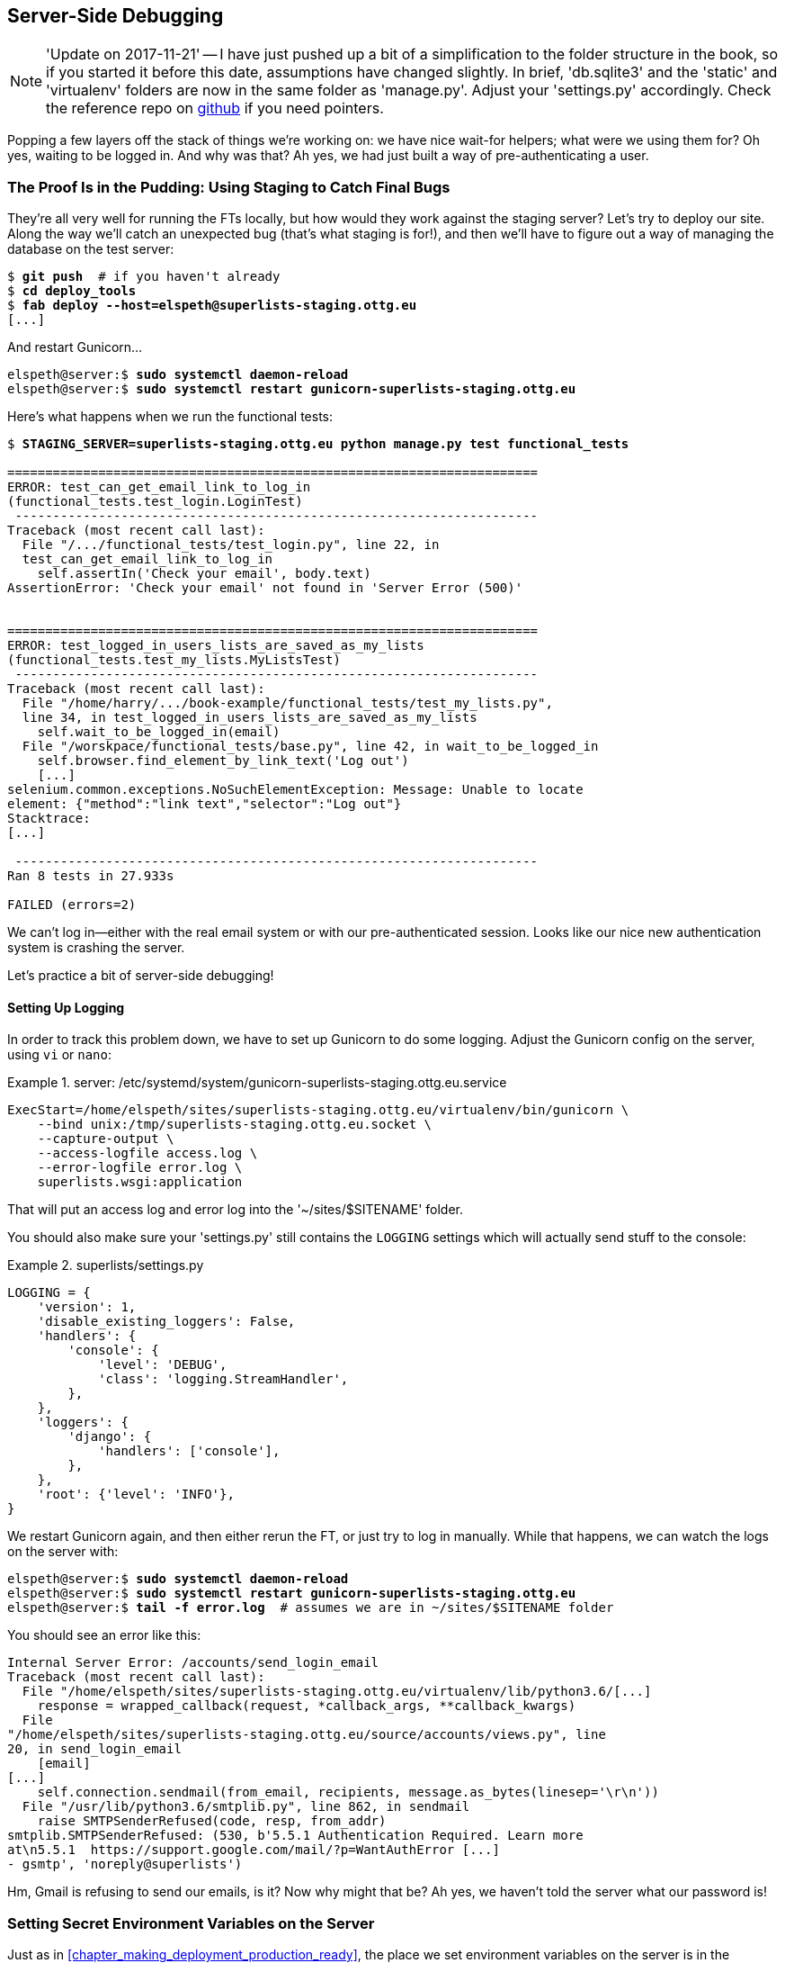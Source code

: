 [[chapter_server_side_debugging]]
Server-Side Debugging
---------------------

NOTE: 'Update on 2017-11-21' -- I have just pushed up a bit of a simplification
    to the folder structure in the book, so if you started it before this date,
    assumptions have changed slightly.  In brief, 'db.sqlite3' and the 'static'
    and 'virtualenv' folders are now in the same folder as 'manage.py'.  Adjust
    your 'settings.py' accordingly.  Check the reference repo on
    https://github.com/hjwp/book-example/branches/active[github] if you need pointers.

Popping a few layers off the stack of things we're working on: we have nice
wait-for helpers; what were we using them for?  Oh yes, waiting to be logged
in. And why was that?  Ah yes, we had just built a way of pre-authenticating
a user.



The Proof Is in the Pudding: Using Staging to Catch Final Bugs
~~~~~~~~~~~~~~~~~~~~~~~~~~~~~~~~~~~~~~~~~~~~~~~~~~~~~~~~~~~~~~



((("debugging", "server-side", "using staging sites", tertiary-sortas="staging sites", id="DBserstag21")))((("staging sites", "catching final bugs with", id="SScatch21")))They're
all very well for running the FTs locally, but how would they work
against the staging server?  Let's try to deploy our site.  Along the way
we'll catch an unexpected bug (that's what staging is for!), and then we'll
have to figure out a way of managing the database on the test server:


//TODO: unskip all these
[role="skipme"]
[subs="specialcharacters,quotes"]
----
$ *git push*  # if you haven't already
$ *cd deploy_tools*
$ *fab deploy --host=elspeth@superlists-staging.ottg.eu*
[...]
----

And restart Gunicorn...

[role="skipme"]
[subs="specialcharacters,quotes"]
----
elspeth@server:$ *sudo systemctl daemon-reload*
elspeth@server:$ *sudo systemctl restart gunicorn-superlists-staging.ottg.eu*
----

Here's what happens when we run the functional tests:

[role="skipme small-code"]
[subs="specialcharacters,macros"]
----
$ pass:quotes[*STAGING_SERVER=superlists-staging.ottg.eu python manage.py test functional_tests*]

======================================================================
ERROR: test_can_get_email_link_to_log_in
(functional_tests.test_login.LoginTest)
 ---------------------------------------------------------------------
Traceback (most recent call last):
  File "/.../functional_tests/test_login.py", line 22, in
  test_can_get_email_link_to_log_in
    self.assertIn('Check your email', body.text)
AssertionError: 'Check your email' not found in 'Server Error (500)'


======================================================================
ERROR: test_logged_in_users_lists_are_saved_as_my_lists
(functional_tests.test_my_lists.MyListsTest)
 ---------------------------------------------------------------------
Traceback (most recent call last):
  File "/home/harry/.../book-example/functional_tests/test_my_lists.py",
  line 34, in test_logged_in_users_lists_are_saved_as_my_lists
    self.wait_to_be_logged_in(email)
  File "/worskpace/functional_tests/base.py", line 42, in wait_to_be_logged_in
    self.browser.find_element_by_link_text('Log out')
    [...]
selenium.common.exceptions.NoSuchElementException: Message: Unable to locate
element: {"method":"link text","selector":"Log out"}
Stacktrace:
[...]

 ---------------------------------------------------------------------
Ran 8 tests in 27.933s

FAILED (errors=2)
----

We can't log in--either with the real email system or with our
pre-authenticated session.  Looks like our nice new authentication
system is crashing the server.


Let's practice a bit of server-side debugging!



Setting Up Logging
^^^^^^^^^^^^^^^^^^




((("logging")))((("Gunicorn", "logging setup")))In
order to track this problem down, we have to set up Gunicorn to do some
logging.  Adjust the Gunicorn config on the server, using `vi` or `nano`:

[role="sourcecode small-code skipme"]
.server: /etc/systemd/system/gunicorn-superlists-staging.ottg.eu.service
====
[source,ini]
----
ExecStart=/home/elspeth/sites/superlists-staging.ottg.eu/virtualenv/bin/gunicorn \
    --bind unix:/tmp/superlists-staging.ottg.eu.socket \
    --capture-output \
    --access-logfile access.log \
    --error-logfile error.log \
    superlists.wsgi:application
----
====

That will put an access log and error log into the '~/sites/$SITENAME' folder.

You should also make sure your 'settings.py' still contains the `LOGGING`
settings which will actually send stuff to the console:

[role="sourcecode currentcontents"]
.superlists/settings.py
====
[source,python]
----
LOGGING = {
    'version': 1,
    'disable_existing_loggers': False,
    'handlers': {
        'console': {
            'level': 'DEBUG',
            'class': 'logging.StreamHandler',
        },
    },
    'loggers': {
        'django': {
            'handlers': ['console'],
        },
    },
    'root': {'level': 'INFO'},
}
----
====

We restart Gunicorn again, and then either rerun the FT, or just try
to log in manually.  While that happens, we can watch the logs on
the server with:

[role="skipme"]
[subs="specialcharacters,quotes"]
----
elspeth@server:$ *sudo systemctl daemon-reload*
elspeth@server:$ *sudo systemctl restart gunicorn-superlists-staging.ottg.eu*
elspeth@server:$ *tail -f error.log*  # assumes we are in ~/sites/$SITENAME folder
----

You should see an error like this:
[role="skipme small-code"]
[subs="specialcharacters,quotes"]
----
Internal Server Error: /accounts/send_login_email
Traceback (most recent call last):
  File "/home/elspeth/sites/superlists-staging.ottg.eu/virtualenv/lib/python3.6/[...]
    response = wrapped_callback(request, *callback_args, **callback_kwargs)
  File
"/home/elspeth/sites/superlists-staging.ottg.eu/source/accounts/views.py", line
20, in send_login_email
    [email]
[...]
    self.connection.sendmail(from_email, recipients, message.as_bytes(linesep='\r\n'))
  File "/usr/lib/python3.6/smtplib.py", line 862, in sendmail
    raise SMTPSenderRefused(code, resp, from_addr)
smtplib.SMTPSenderRefused: (530, b'5.5.1 Authentication Required. Learn more
at\n5.5.1  https://support.google.com/mail/?p=WantAuthError [...]
- gsmtp', 'noreply@superlists')

----

Hm, Gmail is refusing to send our emails, is it?  Now why might that be?  Ah
yes, we haven't told the server what our password is!((("", startref="SScatch21")))((("", startref="DBserstag21")))


//TODO: consider adding a logging.info or similar here, so we can reintroduce
//the logging stuff?


Setting Secret Environment Variables on the Server
~~~~~~~~~~~~~~~~~~~~~~~~~~~~~~~~~~~~~~~~~~~~~~~~~~

((("debugging", "server-side", "setting secret environment variables")))((("environment variables")))((("secret values")))Just
as in <<chapter_making_deployment_production_ready>>, the place we
set environment variables on the server is in the Systemd config
file:

[role="sourcecode small-code skipme"]
.server: /etc/systemd/system/gunicorn-superlists-staging.ottg.eu.service
====
[source,ini]
----
[...]
Environment=DJANGO_DEBUG_FALSE=y
Environment=DJANGO_SECRET_KEY=[...]
Environment=SITENAME=superlists-staging.ottg.eu
Environment=EMAIL_PASSWORD=yoursekritpasswordhere
[...]
----
====


Saving that file, and doing the usual `daemon-reload` and `restart gunicorn`
dance, we can rerun our FTs, and...


[role="skipme small-code"]
[subs="specialcharacters,macros"]
----
$ pass:quotes[*STAGING_SERVER=superlists-staging.ottg.eu python manage.py test functional_tests*]

[...]
Traceback (most recent call last):
  File "...python-tdd-book/functional_tests/test_login.py", line 25, in
  test_can_get_email_link_to_log_in
    email = mail.outbox[0]
IndexError: list index out of range

[...]

selenium.common.exceptions.NoSuchElementException: Message: Unable to locate
element: {"method":"link text","selector":"Log out"}
----


The `my_lists` failure is still the same, but we have more information in our
login test: the FT gets further, and the site now looks like it's sending emails
correctly (and the server log shows no errors), but we can't check the email in
the `mail.outbox`...


Adapting Our FT to Be Able to Test Real Emails via POP3
~~~~~~~~~~~~~~~~~~~~~~~~~~~~~~~~~~~~~~~~~~~~~~~~~~~~~~~

((("debugging", "server-side", "testing POP3 emails", id="DBservemail21")))((("Django framework", "sending emails", id="DJFemail21")))((("emails, sending from Django", id="email21")))Ah. That explains it. Now that we're running against a real server rather than
the `LiveServerTestCase`, we can no longer inspect the local
`django.mail.outbox` to see sent emails.


First, we'll need to know, in our FTs, whether we're running against
the staging server or not.  Let's save the `staging_server` variable
on `self` in 'base.py':

[role="sourcecode"]
.functional_tests/base.py (ch18l009)
====
[source,python]
----
    def setUp(self):
        self.browser = webdriver.Firefox()
        self.staging_server = os.environ.get('STAGING_SERVER')
        if self.staging_server:
            self.live_server_url = 'http://' + self.staging_server
----
====

Then we build a helper function that can retrieve a real email from a real POP3
email server, using the horrifically tortuous Python standard library POP3
client:

[role="sourcecode"]
.functional_tests/test_login.py (ch18l010)
====
[source,python]
----
import os
import poplib
import re
import time
[...]

    def wait_for_email(self, test_email, subject):
        if not self.staging_server:
            email = mail.outbox[0]
            self.assertIn(test_email, email.to)
            self.assertEqual(email.subject, subject)
            return email.body

        email_id = None
        start = time.time()
        inbox = poplib.POP3_SSL('pop.mail.yahoo.com')
        try:
            inbox.user(test_email)
            inbox.pass_(os.environ['YAHOO_PASSWORD'])
            while time.time() - start < 60:
                # get 10 newest messages
                count, _ = inbox.stat()
                for i in reversed(range(max(1, count - 10), count + 1)):
                    print('getting msg', i)
                    _, lines, __ = inbox.retr(i)
                    lines = [l.decode('utf8') for l in lines]
                    print(lines)
                    if f'Subject: {subject}' in lines:
                        email_id = i
                        body = '\n'.join(lines)
                        return body
                time.sleep(5)
        finally:
            if email_id:
                inbox.dele(email_id)
            inbox.quit()
----
====


NOTE: I'm using a Yahoo account for testing, but you can use any
    email service you like, as long as it offers POP3 access.
    You will need to set the `YAHOO_PASSWORD` environment variable
    in the console that's running the FT.


And then we feed through the rest of the changes to the FT that are required
as a result.  Firstly, populating a `test_email` variable, differently for
local and staging tests:



[role="sourcecode small-code"]
.functional_tests/test_login.py (ch18l011-1)
====
[source,diff]
----
@@ -7,7 +7,7 @@ from selenium.webdriver.common.keys import Keys
 
 from .base import FunctionalTest
 
-TEST_EMAIL = 'edith@example.com'
+
 SUBJECT = 'Your login link for Superlists'
 
 
@@ -33,7 +33,6 @@ class LoginTest(FunctionalTest):
                     print('getting msg', i)
                     _, lines, __ = inbox.retr(i)
                     lines = [l.decode('utf8') for l in lines]
-                    print(lines)
                     if f'Subject: {subject}' in lines:
                         email_id = i
                         body = '\n'.join(lines)
@@ -49,6 +48,11 @@ class LoginTest(FunctionalTest):
         # Edith goes to the awesome superlists site
         # and notices a "Log in" section in the navbar for the first time
         # It's telling her to enter her email address, so she does
+        if self.staging_server:
+            test_email = 'edith.testuser@yahoo.com'
+        else:
+            test_email = 'edith@example.com'
+
         self.browser.get(self.live_server_url)
----
====

And then modifications involving using that variable and calling our new helper
function:

[role="sourcecode small-code"]
.functional_tests/test_login.py (ch18l011-2)
====
[source,diff]
----
@@ -54,7 +54,7 @@ class LoginTest(FunctionalTest):
             test_email = 'edith@example.com'
 
         self.browser.get(self.live_server_url)
-        self.browser.find_element_by_name('email').send_keys(TEST_EMAIL)
+        self.browser.find_element_by_name('email').send_keys(test_email)
         self.browser.find_element_by_name('email').send_keys(Keys.ENTER)
 
         # A message appears telling her an email has been sent
@@ -64,15 +64,13 @@ class LoginTest(FunctionalTest):
         ))
 
         # She checks her email and finds a message
-        email = mail.outbox[0]
-        self.assertIn(TEST_EMAIL, email.to)
-        self.assertEqual(email.subject, SUBJECT)
+        body = self.wait_for_email(test_email, SUBJECT)
 
         # It has a url link in it
-        self.assertIn('Use this link to log in', email.body)
-        url_search = re.search(r'http://.+/.+$', email.body)
+        self.assertIn('Use this link to log in', body)
+        url_search = re.search(r'http://.+/.+$', body)
         if not url_search:
-            self.fail(f'Could not find url in email body:\n{email.body}')
+            self.fail(f'Could not find url in email body:\n{body}')
         url = url_search.group(0)
         self.assertIn(self.live_server_url, url)
 
@@ -80,11 +78,11 @@ class LoginTest(FunctionalTest):
         self.browser.get(url)
 
         # she is logged in!
-        self.wait_to_be_logged_in(email=TEST_EMAIL)
+        self.wait_to_be_logged_in(email=test_email)
 
         # Now she logs out
         self.browser.find_element_by_link_text('Log out').click()
 
         # She is logged out
-        self.wait_to_be_logged_out(email=TEST_EMAIL)
+        self.wait_to_be_logged_out(email=test_email)
----
====


And, believe it or not, that'll actually work, and give us an FT
that can actually check for logins that work, involving real emails!


TIP: I've just hacked this email-checking code together, and it's currently
    pretty ugly and brittle (one common problem is picking up the wrong email
    from a previous test run).  With some cleanup and a few more retry loops it
    could grow into something more reliable. Alternatively, services like
    'mailinator.com' will give you throwaway email addresses and an API to
    check them, for a small fee.((("", startref="email21")))((("", startref="DJFemail21")))((("", startref="DBservemail21")))



Managing the Test Database on Staging
~~~~~~~~~~~~~~~~~~~~~~~~~~~~~~~~~~~~~



((("debugging", "server-side", "managing test databases", id="DBservdatabase21")))((("staging sites", "managing test databases", id="SSmanag21")))((("database testing", "managing test databases", id="DTmanag21")))((("sessions, pre-creating")))Now
we can rerun our FTs and get to the next failure: our attempt to create
pre-authenticated sessions doesn't work, so the "My Lists" test fails:

[role="skipme small-code"]
[subs="specialcharacters,macros"]
----
$ pass:quotes[*STAGING_SERVER=superlists-staging.ottg.eu python manage.py test functional_tests*]

ERROR: test_logged_in_users_lists_are_saved_as_my_lists
(functional_tests.test_my_lists.MyListsTest)
[...]
selenium.common.exceptions.TimeoutException: Message: Could not find element
with id id_logout. Page text was:
Superlists
Sign in
Start a new To-Do list

Ran 8 tests in 72.742s

FAILED (errors=1)
----


It's because our test utility function `create_pre_authenticated_session` only
acts on the local database. Let's find out how our tests can manage the
database on the server.



A Django Management Command to Create Sessions
^^^^^^^^^^^^^^^^^^^^^^^^^^^^^^^^^^^^^^^^^^^^^^



((("scripts, building standalone")))To
do things on the server, we'll need to build a self-contained script that
can be run from the command line on the server, most probably via Fabric.

When trying to build a standalone script that works with Django (i.e., can talk
to the database and so on), there are some fiddly issues you need to get right,
like setting the `DJANGO_SETTINGS_MODULE` environment variable, and getting
`sys.path` correctly.  

Instead of messing about with all that, Django lets you create your own
"management commands" (commands you can run with `python manage.py`), which
will do all that path mangling for you. They live in a folder called
'management/commands' inside your apps:

[subs=""]
----
$ <strong>mkdir -p functional_tests/management/commands</strong>
$ <strong>touch functional_tests/management/__init__.py</strong>
$ <strong>touch functional_tests/management/commands/__init__.py</strong>
----

The boilerplate in a management command is a class that inherits from 
`django.core.management.BaseCommand`, and that defines a method called
`handle`:

[role="sourcecode"]
.functional_tests/management/commands/create_session.py
====
[source,python]
----
from django.conf import settings
from django.contrib.auth import BACKEND_SESSION_KEY, SESSION_KEY, get_user_model
User = get_user_model()
from django.contrib.sessions.backends.db import SessionStore
from django.core.management.base import BaseCommand


class Command(BaseCommand):

    def add_arguments(self, parser):
        parser.add_argument('email')

    def handle(self, *args, **options):
        session_key = create_pre_authenticated_session(options['email'])
        self.stdout.write(session_key)


def create_pre_authenticated_session(email):
    user = User.objects.create(email=email)
    session = SessionStore()
    session[SESSION_KEY] = user.pk
    session[BACKEND_SESSION_KEY] = settings.AUTHENTICATION_BACKENDS[0]
    session.save()
    return session.session_key
----
====
//12

We've taken the code for `create_pre_authenticated_session` from
'test_my_lists.py'. `handle` will pick up an email address from the parser,  
and then return the session key that we'll want to add to our browser cookies,
and the management command prints it out at the command line. Try it out:

//IDEA: test commands that have return code
[role="skipme"]
[subs="specialcharacters,macros"]
----
$ pass:quotes[*python manage.py create_session a@b.com*]
Unknown command: 'create_session'
----

One more step: we need to add `functional_tests` to our 'settings.py'
for it to recognise it as a real app that might have management commands as
well as tests:

[role="sourcecode"]
.superlists/settings.py
====
[source,python]
----
+++ b/superlists/settings.py
@@ -42,6 +42,7 @@ INSTALLED_APPS = [
     'lists',
     'accounts',
+    'functional_tests',
 ]
----
====
//14

Now it works:


[subs="specialcharacters,macros"]
----
$ pass:quotes[*python manage.py create_session a@b.com*]
qnslckvp2aga7tm6xuivyb0ob1akzzwl
----

NOTE: If you see an error saying the `auth_user` table is missing, you may need
    to run `manage.py migrate`.  In case that doesn't work, delete the
    _db.sqlite3_ file and run +migrate+ again, to get a clean slate.


Getting the FT to Run the Management Command on the Server
^^^^^^^^^^^^^^^^^^^^^^^^^^^^^^^^^^^^^^^^^^^^^^^^^^^^^^^^^^

Next we need to adjust `test_my_lists` so that it runs the local function
when we're on the local server, and make it run the management command
on the staging server if we're on that:

[role="sourcecode"]
.functional_tests/test_my_lists.py (ch18l016)
====
[source,python]
----
from django.conf import settings
from .base import FunctionalTest
from .server_tools import create_session_on_server
from .management.commands.create_session import create_pre_authenticated_session

class MyListsTest(FunctionalTest):

    def create_pre_authenticated_session(self, email):
        if self.staging_server:
            session_key = create_session_on_server(self.staging_server, email)
        else:
            session_key = create_pre_authenticated_session(email)
        ## to set a cookie we need to first visit the domain.
        ## 404 pages load the quickest!
        self.browser.get(self.live_server_url + "/404_no_such_url/")
        self.browser.add_cookie(dict(
            name=settings.SESSION_COOKIE_NAME,
            value=session_key,
            path='/',
        ))

    [...]
----
====


Let's also tweak 'base.py', to gather a bit more information
when we populate `self.against_staging`:


[role="sourcecode"]
.functional_tests/base.py (ch18l017)
====
[source,python]
----
from .server_tools import reset_database  #<1>
[...]

class FunctionalTest(StaticLiveServerTestCase):

    def setUp(self):
        self.browser = webdriver.Firefox()
        self.staging_server = os.environ.get('STAGING_SERVER')
        if self.staging_server:
            self.live_server_url = 'http://' + self.staging_server
            reset_database(self.staging_server)  #<1>
----
====

<1> This will be our function to reset the server database in between each test. 
    I'll explain the logic of the session-creation code, which should also 
    explain how this works.




Using Fabric Directly from Python
^^^^^^^^^^^^^^^^^^^^^^^^^^^^^^^^^

((("Fabric", "using directly from Python")))Rather
than using the `fab` command, Fabric provides an API that lets
you run Fabric server commands directly inline in your Python code.  You
just need to let it know the "host string" you're connecting to:



[role="sourcecode"]
.functional_tests/server_tools.py
====
[source,python]
----
from fabric.api import run
from fabric.context_managers import settings


def _get_manage_dot_py(host):
    return f'~/sites/{host}/virtualenv/bin/python ~/sites/{host}/source/manage.py'


def reset_database(host):
    manage_dot_py = _get_manage_dot_py(host)
    with settings(host_string=f'elspeth@{host}'):  #<1>
        run(f'{manage_dot_py} flush --noinput')  #<2>


----
====

<1> Here's the context manager that sets the host string, in the form
    'user@server-address' (I've hardcoded my server username, elspeth, so
    adjust as necessary).

<2> Then, once we're inside the context manager, we can just call
    Fabric commands as if we're in a fabfile.


For creating the session, we have a slightly more complex procedure,
because we need to extract the `SECRET_KEY` and other env vars from
the current running server, to be able to generate a session key that's
cryptographically valid for the server:


[role="sourcecode small-code"]
.functional_tests/server_tools.py
====
[source,python]
----
from fabric.context_managers import settings, shell_env
[..]


def _get_server_env_vars(host):
    pid = run(f'pgrep -n -f {host}/virtualenv/bin/gunicorn').strip()  #<1>
    env_lines = run(f'cat /proc/{pid}/environ').split('\x00')  #<2>
    current_env = dict(l.split('=') for l in env_lines if l)  #<2>
    return {  #<3>
        'DJANGO_DEBUG_FALSE': current_env['DJANGO_DEBUG_FALSE'],
        'DJANGO_SECRET_KEY': current_env['DJANGO_SECRET_KEY'],
        'SITENAME': current_env['SITENAME'],
    } 


def create_session_on_server(host, email):
    manage_dot_py = _get_manage_dot_py(host)
    with settings(host_string=f'elspeth@{host}'):
        env_vars = _get_server_env_vars(host)  #<4>
        with shell_env(**env_vars):  #<4>
            session_key = run(f'{manage_dot_py} create_session {email}')
            return session_key.strip()

----


<1> We determine the pid of the current running Django server using `pgrep`

<2> We then we extract its current environment variables from _/proc_.  We
    need to do a bit of wrangling to convert the _/proc_ format's null-bytes
    separators format into a usable dict

<3> And then we return the specific variables we're interested in...

<4> In order to use them in another fabric context manager, `shell_env`,
    so that they're set when we run `manage.py create_session`.



Recap: Creating Sessions Locally Versus Staging
^^^^^^^^^^^^^^^^^^^^^^^^^^^^^^^^^^^^^^^^^^^^^^^

((("staging sites", "local vs. staged sessions")))Does
that all make sense?  Perhaps a little ascii-art diagram will help:



Locally:
++++++++

[role="skipme small-code"]
----

+-----------------------------------+       +-------------------------------------+
| MyListsTest                       |  -->  | .management.commands.create_session |
| .create_pre_authenticated_session |       |  .create_pre_authenticated_session  |
|            (locally)              |       |             (locally)               |
+-----------------------------------+       +-------------------------------------+

----

Against staging:
++++++++++++++++

[role="skipme small-code"]
----
+-----------------------------------+       +-------------------------------------+
| MyListsTest                       |       | .management.commands.create_session |
| .create_pre_authenticated_session |       |  .create_pre_authenticated_session  |
|            (locally)              |       |            (on server)              |
+-----------------------------------+       +-------------------------------------+
            |                                                   ^
            v                                                   |
+----------------------------+     +--------+      +------------------------------+
| server_tools               | --> | fabric | -->  | ./manage.py create_session   |
| .create_session_on_server  |     |  "run" |      |       (on server)            |
|        (locally)           |     +--------+      +------------------------------+
+----------------------------+

----

In any case, let's see if it works.  First, locally, to check that we didn't break
anything:


[subs="specialcharacters,macros"]
----
$ pass:quotes[*python manage.py test functional_tests.test_my_lists*]
[...]
OK
----


Next, against the server.  We push our code up first:


[role="skipme"]
[subs="specialcharacters,quotes"]
----
$ *git push*  # you'll need to commit changes first.
$ *cd deploy_tools*
$ *fab deploy --host=superlists-staging.ottg.eu*
----

And now we run the test:


[role="skipme"]
[subs="specialcharacters,macros"]
----
$ pass:quotes[*STAGING_SERVER=superlists-staging.ottg.eu python manage.py test \
 functional_tests.test_my_lists*]
[...]
[superlists-staging.ottg.eu] Executing task 'reset_database'
~/sites/superlists-staging.ottg.eu/source/manage.py flush --noinput
[superlists-staging.ottg.eu] out: Syncing...
[superlists-staging.ottg.eu] out: Creating tables ...
[...]
.
 ---------------------------------------------------------------------
Ran 1 test in 25.701s

OK
----

Looking good!  We can rerun all the tests to make sure...

[role="skipme"]
[subs="specialcharacters,macros"]
----
$ pass:quotes[*STAGING_SERVER=superlists-staging.ottg.eu python manage.py test \
 functional_tests*]
[...]
[superlists-staging.ottg.eu] Executing task 'reset_database'
[...]
Ran 8 tests in 89.494s

OK
----

Hooray! 

NOTE: I've shown one way of managing the test database, but you could
    experiment with others--for example, if you were using MySQL or Postgres,
    you could open up an SSH tunnel to the server, and use port forwarding to
    talk to the database directly.  You could then amend `settings.DATABASES`
    during FTs to talk to the tunnelled port.((("", startref="DBservdatabase21")))((("", startref="SSmanag21")))((("", startref="DTmanag21")))




.Warning: Be Careful Not to Run Test Code Against the Live Server
*******************************************************************************
((("database testing", "safeguarding production databases")))((("production databases")))We're
into dangerous territory, now that we have code that can directly
affect a database on the server.  You want to be very, very careful that you 
don't accidentally blow away your production database by running FTs against
the wrong host.  

You might consider putting some safeguards in place at this point. For example,
you could put staging and production on different servers, and make it so they
use different keypairs for authentication, with different passphrases.

This is similarly dangerous territory to running tests against clones of
production data. I have a little story about accidentally sending
thousands of duplicate invoices to clients in <<data-migrations-appendix>>.
LFMF.

*******************************************************************************


Baking In Our Logging Code
~~~~~~~~~~~~~~~~~~~~~~~~~~


((("debugging", "server-side", "baking in logging code")))Before
we finish, let's "bake in" our logging setup. It would be useful to 
keep our new logging code in there, under source control, so that we can
debug any future login problems.  They may indicate someone is up to no
good, after all...

Let's start by saving the Gunicorn config to our template file in
'deploy_tools':

[role="sourcecode"]
.deploy_tools/gunicorn-systemd.template.service (ch18l020)
====
[source,ini]
----
[...]
Environment=EMAIL_PASSWORD=SEKRIT
ExecStart=/home/elspeth/sites/DOMAIN/virtualenv/bin/gunicorn \
    --bind unix:/tmp/DOMAIN.socket \
    --access-logfile access.log \
    --error-logfile error.log \
    superlists.wsgi:application
[...]
----
====

And a little reminder in our provisioning notes about needing to set
the email password environment variable via that Gunicorn config file:

[role="sourcecode"]
.deploy_tools/provisioning_notes.md (ch18l021)
====
[source,rst]
----
## Systemd service

* see gunicorn-systemd.template.service
* replace DOMAIN with, e.g., staging.my-domain.com
* replace SEKRIT with email password
[...]
----
====



Wrap-Up
~~~~~~~

Actually getting your new code up and running on a server always tends to
flush out some last-minute bugs and unexpected issues.  We had to do a bit
of work to get through them, but we've ended up with several useful things
as a result.

We now have a lovely generic `wait` decorator which will be a nice Pythonic
helper for our FTs from now on.  We have test fixtures that work both
locally and on the server, including the ability to test "real" email
integration. And we've got some more robust logging configuration.

But before we can deploy our actual live site, we'd better actually give the
users what they wanted--the next chapter describes how to give them
the ability to save their lists on a "My Lists" page.



.Lessons Learned Catching Bugs in Staging
*******************************************************************************




Fixtures also have to work remotely::
    `LiveServerTestCase` ((("fixtures", "staging and")))((("staging sites", "fixtures and")))makes
it easy to interact with the test database 
    using the Django ORM for tests running locally.  Interacting with the 
    database on the staging server is not so straightforward. One solution
    is Fabric and Django management commands, as I've shown, but you should
    explore what works for you--SSH tunnels, for example.

Be very careful when resetting data on your servers::
    ((("database testing", "safeguarding production databases")))((("production databases")))A
command that can remotely wipe the entire database on one of your
    servers is a dangerous weapon, and you want to be really, really sure
    it's never accidentally going to hit your production data.

Logging is critical to debugging issues on the server::
    ((("logging")))((("debugging", "server-side", "baking in logging code")))At
the very least, you'll want to be able to see any error messages
    that are being generated by the server.  For thornier bugs, you'll also
    want to be able to do the occasional "debug print", and see it end up
    in a file somewhere.

*******************************************************************************

